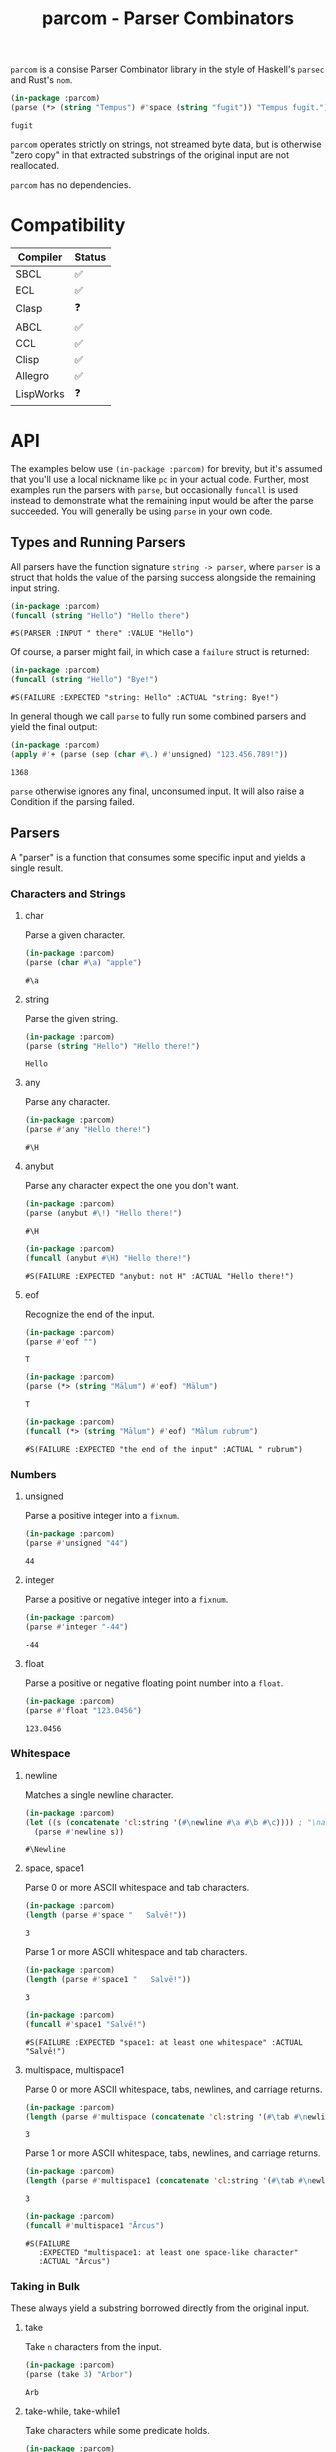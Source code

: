 #+title: parcom - Parser Combinators

=parcom= is a consise Parser Combinator library in the style of Haskell's =parsec=
and Rust's =nom=.

#+begin_src lisp :exports both
(in-package :parcom)
(parse (*> (string "Tempus") #'space (string "fugit")) "Tempus fugit.")
#+end_src

#+RESULTS:
: fugit

=parcom= operates strictly on strings, not streamed byte data, but is otherwise
"zero copy" in that extracted substrings of the original input are not
reallocated.

=parcom= has no dependencies.

* Table of Contents :TOC_5_gh:noexport:
- [[#compatibility][Compatibility]]
- [[#api][API]]
  - [[#types-and-running-parsers][Types and Running Parsers]]
  - [[#parsers][Parsers]]
    - [[#characters-and-strings][Characters and Strings]]
      - [[#char][char]]
      - [[#string][string]]
      - [[#any][any]]
      - [[#anybut][anybut]]
      - [[#eof][eof]]
    - [[#numbers][Numbers]]
      - [[#unsigned][unsigned]]
      - [[#integer][integer]]
      - [[#float][float]]
    - [[#whitespace][Whitespace]]
      - [[#newline][newline]]
      - [[#space-space1][space, space1]]
      - [[#multispace-multispace1][multispace, multispace1]]
    - [[#taking-in-bulk][Taking in Bulk]]
      - [[#take][take]]
      - [[#take-while-take-while1][take-while, take-while1]]
      - [[#rest][rest]]
  - [[#combinators][Combinators]]
    - [[#-right][*>, right]]
    - [[#-left][<*, left]]
    - [[#-all][<*>, all]]
    - [[#-instead][<$, instead]]
    - [[#alt][alt]]
    - [[#opt][opt]]
    - [[#between][between]]
    - [[#many-many1][many, many1]]
    - [[#sep-sep1][sep, sep1]]
    - [[#sep-end-sep-end1][sep-end, sep-end1]]
    - [[#skip][skip]]
    - [[#peek][peek]]
    - [[#count][count]]
    - [[#recognize][recognize]]
  - [[#utilities][Utilities]]
    - [[#empty][empty?]]
    - [[#digit][digit?]]
    - [[#fmap][fmap]]
    - [[#const][const]]
  - [[#json][JSON]]
    - [[#parse][parse]]
    - [[#json-1][json]]
- [[#writing-your-own-parsers][Writing your own Parsers]]
  - [[#basics][Basics]]
  - [[#parameterized-parsers][Parameterized Parsers]]
  - [[#failure][Failure]]

* Compatibility

| Compiler  | Status |
|-----------+--------|
| SBCL      | ✅    |
| ECL       | ✅    |
| Clasp     | ❓    |
| ABCL      | ✅    |
| CCL       | ✅    |
| Clisp     | ✅    |
| Allegro   | ✅    |
| LispWorks | ❓    |

* API

The examples below use =(in-package :parcom)= for brevity, but it's assumed that
you'll use a local nickname like =pc= in your actual code. Further, most examples
run the parsers with =parse=, but occasionally =funcall= is used instead to
demonstrate what the remaining input would be after the parse succeeded. You
will generally be using =parse= in your own code.

** Types and Running Parsers

All parsers have the function signature =string -> parser=, where =parser= is a
struct that holds the value of the parsing success alongside the remaining input
string.

#+begin_src lisp :exports both
(in-package :parcom)
(funcall (string "Hello") "Hello there")
#+end_src

#+RESULTS:
: #S(PARSER :INPUT " there" :VALUE "Hello")

Of course, a parser might fail, in which case a =failure= struct is returned:

#+begin_src lisp :exports both
(in-package :parcom)
(funcall (string "Hello") "Bye!")
#+end_src

#+RESULTS:
: #S(FAILURE :EXPECTED "string: Hello" :ACTUAL "string: Bye!")

In general though we call =parse= to fully run some combined parsers and yield
the final output:

#+begin_src lisp :exports both
(in-package :parcom)
(apply #'+ (parse (sep (char #\.) #'unsigned) "123.456.789!"))
#+end_src

#+RESULTS:
: 1368

=parse= otherwise ignores any final, unconsumed input. It will also raise a
Condition if the parsing failed.

** Parsers

A "parser" is a function that consumes some specific input and yields a single
result.

*** Characters and Strings
**** char

Parse a given character.

#+begin_src lisp :exports both
(in-package :parcom)
(parse (char #\a) "apple")
#+end_src

#+RESULTS:
: #\a

**** string

Parse the given string.

#+begin_src lisp :exports both
(in-package :parcom)
(parse (string "Hello") "Hello there!")
#+end_src

#+RESULTS:
: Hello

**** any

Parse any character.

#+begin_src lisp :exports both
(in-package :parcom)
(parse #'any "Hello there!")
#+end_src

#+RESULTS:
: #\H

**** anybut

Parse any character expect the one you don't want.

#+begin_src lisp :exports both
(in-package :parcom)
(parse (anybut #\!) "Hello there!")
#+end_src

#+RESULTS:
: #\H

#+begin_src lisp :exports both
(in-package :parcom)
(funcall (anybut #\H) "Hello there!")
#+end_src

#+RESULTS:
: #S(FAILURE :EXPECTED "anybut: not H" :ACTUAL "Hello there!")

**** eof

Recognize the end of the input.

#+begin_src lisp :exports both
(in-package :parcom)
(parse #'eof "")
#+end_src

#+RESULTS:
: T

#+begin_src lisp :exports both
(in-package :parcom)
(parse (*> (string "Mālum") #'eof) "Mālum")
#+end_src

#+RESULTS:
: T

#+begin_src lisp :exports both
(in-package :parcom)
(funcall (*> (string "Mālum") #'eof) "Mālum rubrum")
#+end_src

#+RESULTS:
: #S(FAILURE :EXPECTED "the end of the input" :ACTUAL " rubrum")
*** Numbers
**** unsigned

Parse a positive integer into a =fixnum=.

#+begin_src lisp :exports both
(in-package :parcom)
(parse #'unsigned "44")
#+end_src

#+RESULTS:
: 44

**** integer

Parse a positive or negative integer into a =fixnum=.

#+begin_src lisp :exports both
(in-package :parcom)
(parse #'integer "-44")
#+end_src

#+RESULTS:
: -44

**** float

Parse a positive or negative floating point number into a =float=.

#+begin_src lisp :exports both
(in-package :parcom)
(parse #'float "123.0456")
#+end_src

#+RESULTS:
: 123.0456
*** Whitespace
**** newline

Matches a single newline character.

#+begin_src lisp :exports both
(in-package :parcom)
(let ((s (concatenate 'cl:string '(#\newline #\a #\b #\c)))) ; "\nabc"
  (parse #'newline s))
#+end_src

#+RESULTS:
: #\Newline

**** space, space1

Parse 0 or more ASCII whitespace and tab characters.

#+begin_src lisp :exports both
(in-package :parcom)
(length (parse #'space "   Salvē!"))
#+end_src

#+RESULTS:
: 3

Parse 1 or more ASCII whitespace and tab characters.

#+begin_src lisp :exports both
(in-package :parcom)
(length (parse #'space1 "   Salvē!"))
#+end_src

#+RESULTS:
: 3

#+begin_src lisp :exports both
(in-package :parcom)
(funcall #'space1 "Salvē!")
#+end_src

#+RESULTS:
: #S(FAILURE :EXPECTED "space1: at least one whitespace" :ACTUAL "Salvē!")

**** multispace, multispace1

Parse 0 or more ASCII whitespace, tabs, newlines, and carriage returns.

#+begin_src lisp :exports both
(in-package :parcom)
(length (parse #'multispace (concatenate 'cl:string '(#\tab #\newline #\tab))))
#+end_src

#+RESULTS:
: 3

Parse 1 or more ASCII whitespace, tabs, newlines, and carriage returns.

#+begin_src lisp :exports both
(in-package :parcom)
(length (parse #'multispace1 (concatenate 'cl:string '(#\tab #\newline #\tab))))
#+end_src

#+RESULTS:
: 3

#+begin_src lisp :exports both
(in-package :parcom)
(funcall #'multispace1 "Ārcus")
#+end_src

#+RESULTS:
: #S(FAILURE
:    :EXPECTED "multispace1: at least one space-like character"
:    :ACTUAL "Ārcus")
*** Taking in Bulk

These always yield a substring borrowed directly from the original input.

**** take

Take =n= characters from the input.

#+begin_src lisp :exports both
(in-package :parcom)
(parse (take 3) "Arbor")
#+end_src

#+RESULTS:
: Arb

**** take-while, take-while1

Take characters while some predicate holds.

#+begin_src lisp :exports both
(in-package :parcom)
(parse (take-while (lambda (c) (equal #\a c))) "aaabbb")
#+end_src

#+RESULTS:
: aaa

=take-while1= is like =take-while=, but must yield at least one character.

#+begin_src lisp :exports both
(in-package :parcom)
(funcall (take-while1 (lambda (c) (equal #\a c))) "bbb")
#+end_src

#+RESULTS:
: #S(FAILURE :EXPECTED "take-while1: at least one success" :ACTUAL "bbb")

**** rest

Consume the rest of the input. Always succeeds.

#+begin_src lisp :exports both :results verbatim
(in-package :parcom)
(parse (<*> (string "Salvē") (*> #'space #'rest)) "Salvē domine!")
#+end_src

#+RESULTS:
: ("Salvē" "domine!")

** Combinators

"Combinators" combine child parsers together to form compound results. They
allow us to express intent like "parse this then that" and "parse this, then
maybe that, but only if..." etc.

*** *>, right

Run multiple parsers one after another, but yield the value of the rightmost
one. =right= is an alias.

#+begin_src lisp :exports both
(in-package :parcom)
(funcall (*> (char #\!) #'unsigned) "!123?")
#+end_src

#+RESULTS:
: #S(PARSER :INPUT "?" :VALUE 123)

*** <*, left

Run multiple parsers one after another, but yield the value of the leftmost
one. =left= is an alias.

#+begin_src lisp :exports both
(in-package :parcom)
(funcall (<* (char #\!) #'unsigned) "!123?")
#+end_src

#+RESULTS:
: #S(PARSER :INPUT "?" :VALUE #\!)

*** <*>, all

Combination of parsers yielding all results as a list. =all= is an alias.

#+begin_src lisp :exports both
(in-package :parcom)
(parse (<*> #'unsigned (char #\!) #'unsigned) "123!456")
#+end_src

#+RESULTS:
: (123 #\! 456)

This library does not offer a currying mechanism, so the technique usually
available in Haskell of fmap'ing a function over chain of =<*>= must be done
instead with =apply=:

#+begin_src lisp :exports both
(in-package :parcom)
(apply #'+ (parse (<*> #'unsigned (*> (char #\!) #'unsigned)) "123!456"))
#+end_src

#+RESULTS:
: 579

*** <$, instead

Run some parser, but substitute its inner value with something else if parsing
was successful. =instead= is an alias.

#+begin_src lisp :exports both
(in-package :parcom)
(parse (<$ :roma (string "Roma")) "Roma!")
#+end_src

#+RESULTS:
: :ROMA

*** alt

Accept the results of the first parser from a group to succeed. Can combine as
many parsers as you want.

#+begin_src lisp :exports both
(in-package :parcom)
(parse (alt (string "dog") (string "cat")) "cat")
#+end_src

#+RESULTS:
: cat

*** opt

Yield =nil= if the parser failed, but don't fail the whole process nor consume any
input.

#+begin_src lisp :exports both
(in-package :parcom)
(parse (opt (string "Ex")) "Exercitus")
#+end_src

#+RESULTS:
: Ex

#+begin_src lisp :exports both
(in-package :parcom)
(parse (opt (string "Ex")) "Facēre")
#+end_src

#+RESULTS:
: NIL

*** between

A main parser flanked by two other ones. Only the value of the main parser is
kept. Good for parsing backets, parentheses, etc.

#+begin_src lisp :exports both
(in-package :parcom)
(parse (between (char #\!) (string "Salvē") (char #\!)) "!Salvē!")
#+end_src

#+RESULTS:
: Salvē

*** many, many1

=many= parses 0 or more occurrences of a parser. =many1= demands that at least one
parse succeeds or a Condition will be raised.

#+begin_src lisp :exports both :results verbatim
(in-package :parcom)
(parse (many (alt (string "ovēs") (string "avis"))) "ovēsovēsavis!")
#+end_src

#+RESULTS:
: ("ovēs" "ovēs" "avis")

*** sep, sep1

=sep= parses 0 or more instances of a parser separated by some =sep= parser. =sep1=
demands that at least one parse succeeds or a Condition will be raised.

#+begin_src lisp :exports both :results verbatim
(in-package :parcom)
(parse (sep (char #\!) (string "pilum")) "pilum!pilum!pilum.")
#+end_src

#+RESULTS:
: ("pilum" "pilum" "pilum")

Critically, if a separator is detected, the parent parser must also then succeed
or the entire combination fails. For example, this will not parse due to the =!=
on the end:

#+begin_src lisp :exports both :results verbatim
(in-package :parcom)
(parse (sep (char #\!) (string "pilum")) "pilum!pilum!pilum!")
#+end_src

For more lenient behaviour regarding the separator, see =sep-end=.

*** sep-end, sep-end1

The same as =sep=, but the separator /may/ appear at the end of the final "parent".
Likewise, =sep-end1= demands that at least one parse of the parent succeeds.

#+begin_src lisp :exports both :results verbatim
(in-package :parcom)
(funcall (sep-end (char #\!) (string "pilum")) "pilum!pilum!pilum!scūtum")
#+end_src

#+RESULTS:
: #S(PARSER :INPUT "scūtum" :VALUE ("pilum" "pilum" "pilum"))

*** skip

Parse some parser 0 or more times, but throw away all the results.

#+begin_src lisp :exports both
(in-package :parcom)
(parse (*> (skip (char #\!)) #'unsigned) "!!!123")
#+end_src

#+RESULTS:
: 123

*** peek

Yield the value of a parser, but don't consume the input.

#+begin_src lisp :exports both
(in-package :parcom)
(funcall (peek (string "he")) "hello")
#+end_src

#+RESULTS:
: #S(PARSER :INPUT "hello" :VALUE "he")

*** count

Apply a parser a given number of times and collect the results as a list.

#+begin_src lisp :exports both
(in-package :parcom)
(funcall (count (char #\a) 3) "aaaaaa")
#+end_src

#+RESULTS:
: #S(PARSER :INPUT "aaa" :VALUE (#\a #\a #\a))

*** recognize

If the given parser was successful, return the consumed input as a string
instead.

#+begin_src lisp :exports both
(in-package :parcom)
(funcall (recognize (<*> (string "hi") #'unsigned)) "hi123there")
#+end_src

#+RESULTS:
: #S(PARSER :INPUT "there" :VALUE "hi123")

** Utilities

*** empty?

Is a given string empty?

#+begin_src lisp :exports both
(in-package :parcom)
(empty? "")
#+end_src

#+RESULTS:
: T

*** digit?

Is a given character a number from 0 to 9?

#+begin_src lisp :exports both
(in-package :parcom)
(digit? #\7)
#+end_src

#+RESULTS:
: T

*** fmap

Apply a pure function to the inner contents of a parser.

#+begin_src lisp :exports both
(in-package :parcom)
(fmap #'1+ (funcall #'unsigned "1"))
#+end_src

#+RESULTS:
: #S(PARSER :INPUT "" :VALUE 2)

*** const

Yield a function that ignores its input and returns some original seed.

#+begin_src lisp :exports both
(in-package :parcom)
(funcall (const 1) 5)
#+end_src

#+RESULTS:
: 1
** TODO JSON

By depending on the optional =parcom/json= system, you can parse simple JSON or
include parcom-compatible JSON parsers into your own custom parsing code.

=(in-package :parcom/json)= is used below for brevity, but it's assumed that in
your own code you will use a nickname, perhaps =pj=.

If you don't care about the individual parsers per se and just want to simply
parse some JSON, use =parse=.

Conversions:

| JSON   | Lisp       |
|--------+------------|
| =true=   | =T=          |
| =false=  | =NIL=        |
| Array  | Vector     |
| Object | Hash Table |
| Number | =float=      |
| String | String     |
| =null=   | =:NULL=    |

As with the parent =parcom= library, =parcom/json= works strictly off of strings and
makes no attempt to be clever or high-performance. For a more "industrial
strength" JSON parsing library, see [[https://github.com/Zulu-Inuoe/jzon][jzon]]. The strength of =parcom/json= is in its
simplicity and light weight.

*** parse

Attempt to parse any JSON value. Analogous to =parse= from the main library.

#+begin_src lisp :exports both
(in-package :parcom/json)
(parse "{\"x\": 1, \"y\": 2, \"z\": [1, {\"a\":true}]}")
#+end_src

#+RESULTS:
: #<HASH-TABLE :TEST EQUAL :COUNT 3 {100985EBF3}>

#+begin_src lisp :exports both :results verbatim
(in-package :parcom/json)
(parse "[1,true,3,\"hi\",[4]]")
#+end_src

#+RESULTS:
: #(1.0 T 3.0 "hi" #(4.0))

#+begin_src lisp :exports both
(in-package :parcom/json)
(parse "1")
#+end_src

#+RESULTS:
: 1.0

Non-ascii characters are supported for free:

#+begin_src lisp :exports both
(in-package :parcom/json)
(parse "\"hēllお🐂\"")
#+end_src

#+RESULTS:
: hēllお🐂

*** json

Parse any kind of JSON (the actual parser).

#+begin_src lisp :exports both
(in-package :parcom/json)
(json "{\"x\": 1, \"y\": 2, \"z\": [1, {\"a\":true}]}  ")
#+end_src

#+RESULTS:
: #S(P:PARSER :INPUT "  " :VALUE #<HASH-TABLE :TEST EQUAL :COUNT 3 {1009D16A63}>)

* Writing your own Parsers

** Basics

The whole point of Parser Combinators is that it becomes simple to write your
own parsing functions. Recall that a "fully realized" parser has the signature
=string -> parser=. In the simplest case, a parser of yours could look like:

#+begin_src lisp :exports both
(in-package :parcom)

(defun excited-apple (input)
  (funcall (<* (string "Mālum") (char #\!)) input))

(funcall #'excited-apple "Mālum! Ō!")
#+end_src

#+RESULTS:
: #S(PARSER :INPUT " Ō!" :VALUE "Mālum")

Wherein you utilize the combinators provided by this library to build up
composite parsers that are useful to you.

** Parameterized Parsers

You can also parameterize your parsers, similar to parsers like =take= or
combinators like =count=:

#+begin_src lisp :exports both
(in-package :parcom)

(defun excited-apple (input)
  (funcall (<* (string "Mālum") (char #\!)) input))

(defun excited-apples (n)
  "Parse a certain number of excited apples."
  (lambda (input)
    (funcall (count #'excited-apple n) input)))

(funcall (excited-apples 3) "Mālum!Mālum!Mālum!Mālum!")
#+end_src

#+RESULTS:
: #S(PARSER :INPUT "Mālum!" :VALUE ("Mālum" "Mālum" "Mālum"))

So, if your parser is parameterized by some initial argument, it has to return a
lambda that accepts an =input= string.

** Failure

You can use =fail= within more complex hand-written parsers to explicitly fail
with your own diagnostics:

#+begin_src lisp :exports both
(in-package :parcom)

(defun three-sad-pears (input)
  (let ((res (funcall (many (string "Pirum trīste")) input)))
    (cond ((failure-p res)
           (fail "Three sad pears" "No pears at all!"))
          ((< (length (parser-value res)) 3)
           (fail "Three sad pears" "Not enough pears"))
          ((> (length (parser-value res)) 3)
           (fail "Three sad pears" "Way too many pears"))
          (t res))))

(three-sad-pears "Pirum trīste")
#+end_src

#+RESULTS:
: #S(FAILURE :EXPECTED "Three sad pears" :ACTUAL "Not enough pears")

Notice the usage of =parser-value= to access the current inner success value of
the =parser= result. =parser-input= is likewise used to access the remaining input.
